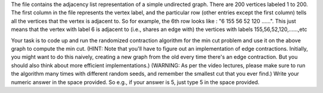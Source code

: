 The file contains the adjacency list representation of a simple undirected graph. There are 200 vertices labeled 1 to 200. The first column in the file represents the vertex label, and the particular row (other entries except the first column) tells all the vertices that the vertex is adjacent to. So for example, the 6th row looks like : "6	155	56	52	120	......". This just means that the vertex with label 6 is adjacent to (i.e., shares an edge with) the vertices with labels 155,56,52,120,......,etc

Your task is to code up and run the randomized contraction algorithm for the min cut problem and use it on the above graph to compute the min cut. (HINT: Note that you'll have to figure out an implementation of edge contractions. Initially, you might want to do this naively, creating a new graph from the old every time there's an edge contraction. But you should also think about more efficient implementations.) (WARNING: As per the video lectures, please make sure to run the algorithm many times with different random seeds, and remember the smallest cut that you ever find.) Write your numeric answer in the space provided. So e.g., if your answer is 5, just type 5 in the space provided.
